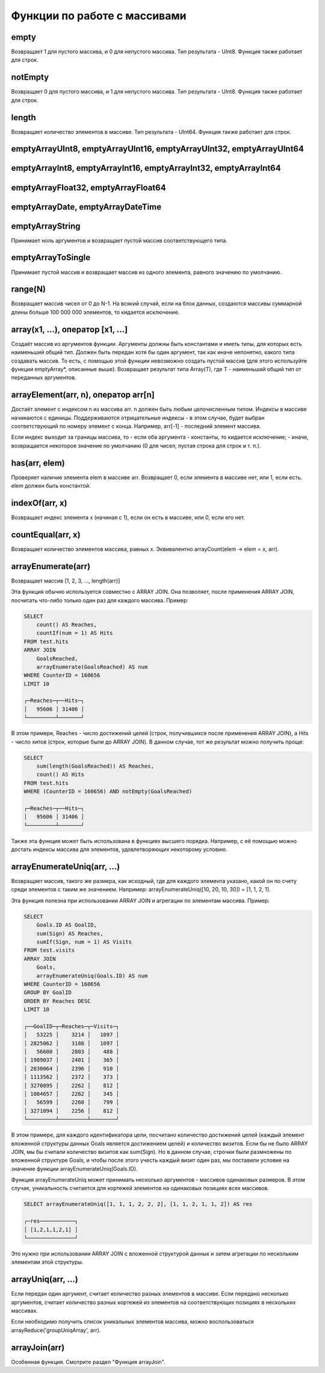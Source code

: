 Функции по работе с массивами
-----------------------------

empty
~~~~~
Возвращает 1 для пустого массива, и 0 для непустого массива.
Тип результата - UInt8.
Функция также работает для строк.

notEmpty
~~~~~~~~
Возвращает 0 для пустого массива, и 1 для непустого массива.
Тип результата - UInt8.
Функция также работает для строк.

length
~~~~~~
Возвращает количество элементов в массиве.
Тип результата - UInt64.
Функция также работает для строк.

emptyArrayUInt8, emptyArrayUInt16, emptyArrayUInt32, emptyArrayUInt64
~~~~~~~~~~~~~~~~~~~~~~~~~~~~~~~~~~~~~~~~~~~~~~~~~~~~~~~~~~~~~~~~~~~~~

emptyArrayInt8, emptyArrayInt16, emptyArrayInt32, emptyArrayInt64
~~~~~~~~~~~~~~~~~~~~~~~~~~~~~~~~~~~~~~~~~~~~~~~~~~~~~~~~~~~~~~~~~

emptyArrayFloat32, emptyArrayFloat64
~~~~~~~~~~~~~~~~~~~~~~~~~~~~~~~~~~~~

emptyArrayDate, emptyArrayDateTime
~~~~~~~~~~~~~~~~~~~~~~~~~~~~~~~~~~

emptyArrayString
~~~~~~~~~~~~~~~~
Принимает ноль аргументов и возвращает пустой массив соответствующего типа.

emptyArrayToSingle
~~~~~~~~~~~~~~~~~~
Принимает пустой массив и возвращает массив из одного элемента, равного значению по умолчанию.

range(N)
~~~~~~~~
Возвращает массив чисел от 0 до N-1.
На всякий случай, если на блок данных, создаются массивы суммарной длины больше 100 000 000 элементов, то кидается исключение.

array(x1, ...), оператор [x1, ...]
~~~~~~~~~~~~~~~~~~~~~~~~~~~~~~~~~~
Создаёт массив из аргументов функции.
Аргументы должны быть константами и иметь типы, для которых есть наименьший общий тип. Должен быть передан хотя бы один аргумент, так как иначе непонятно, какого типа создавать массив. То есть, с помощью этой функции невозможно создать пустой массив (для этого используйте функции emptyArray*, описанные выше).
Возвращает результат типа Array(T), где T - наименьший общий тип от переданных аргументов.

arrayElement(arr, n), оператор arr[n]
~~~~~~~~~~~~~~~~~~~~~~~~~~~~~~~~~~~~~
Достаёт элемент с индексом n из массива arr.
n должен быть любым целочисленным типом.
Индексы в массиве начинаются с единицы.
Поддерживаются отрицательные индексы - в этом случае, будет выбран соответствующий по номеру элемент с конца. Например, arr[-1] - последний элемент массива.

Если индекс выходит за границы массива, то
- если оба аргумента - константы, то кидается исключение;
- иначе, возвращается некоторое значение по умолчанию (0 для чисел, пустая строка для строк и т. п.).

has(arr, elem)
~~~~~~~~~~~~~~
Проверяет наличие элемента elem в массиве arr.
Возвращает 0, если элемента в массиве нет, или 1, если есть.
elem должен быть константой.

indexOf(arr, x)
~~~~~~~~~~~~~~~
Возвращает индекс элемента x (начиная с 1), если он есть в массиве, или 0, если его нет.

countEqual(arr, x)
~~~~~~~~~~~~~~~~~~
Возвращает количество элементов массива, равных x. Эквивалентно arrayCount(elem -> elem = x, arr).

arrayEnumerate(arr)
~~~~~~~~~~~~~~~~~~~
Возвращает массив [1, 2, 3, ..., length(arr)]

Эта функция обычно используется совместно с ARRAY JOIN. Она позволяет, после применения ARRAY JOIN, посчитать что-либо только один раз для каждого массива. Пример:

.. code-block:: sql

  SELECT
      count() AS Reaches,
      countIf(num = 1) AS Hits
  FROM test.hits
  ARRAY JOIN
      GoalsReached,
      arrayEnumerate(GoalsReached) AS num
  WHERE CounterID = 160656
  LIMIT 10
  
  ┌─Reaches─┬──Hits─┐
  │   95606 │ 31406 │
  └─────────┴───────┘

В этом примере, Reaches - число достижений целей (строк, получившихся после применения ARRAY JOIN), а Hits - число хитов (строк, которые были до ARRAY JOIN). В данном случае, тот же результат можно получить проще:

.. code-block:: sql

  SELECT
      sum(length(GoalsReached)) AS Reaches,
      count() AS Hits
  FROM test.hits
  WHERE (CounterID = 160656) AND notEmpty(GoalsReached)
  
  ┌─Reaches─┬──Hits─┐
  │   95606 │ 31406 │
  └─────────┴───────┘

Также эта функция может быть использована в функциях высшего порядка. Например, с её помощью можно достать индексы массива для элементов, удовлетворяющих некоторому условию.

arrayEnumerateUniq(arr, ...)
~~~~~~~~~~~~~~~~~~~~~~~~~~~~
Возвращает массив, такого же размера, как исходный, где для каждого элемента указано, какой он по счету среди элементов с таким же значением.
Например: arrayEnumerateUniq([10, 20, 10, 30]) = [1,  1,  2,  1].

Эта функция полезна при использовании ARRAY JOIN и агрегации по элементам массива. 
Пример:

.. code-block:: sql
  
  SELECT
      Goals.ID AS GoalID,
      sum(Sign) AS Reaches,
      sumIf(Sign, num = 1) AS Visits
  FROM test.visits
  ARRAY JOIN
      Goals,
      arrayEnumerateUniq(Goals.ID) AS num
  WHERE CounterID = 160656
  GROUP BY GoalID
  ORDER BY Reaches DESC
  LIMIT 10
  
  ┌──GoalID─┬─Reaches─┬─Visits─┐
  │   53225 │    3214 │   1097 │
  │ 2825062 │    3188 │   1097 │
  │   56600 │    2803 │    488 │
  │ 1989037 │    2401 │    365 │
  │ 2830064 │    2396 │    910 │
  │ 1113562 │    2372 │    373 │
  │ 3270895 │    2262 │    812 │
  │ 1084657 │    2262 │    345 │
  │   56599 │    2260 │    799 │
  │ 3271094 │    2256 │    812 │
  └─────────┴─────────┴────────┘

В этом примере, для каждого идентификатора цели, посчитано количество достижений целей (каждый элемент вложенной структуры данных Goals является достижением целей) и количество визитов. Если бы не было ARRAY JOIN, мы бы считали количество визитов как sum(Sign). Но в данном случае, строчки были размножены по вложенной структуре Goals, и чтобы после этого учесть каждый визит один раз, мы поставили условие на значение функции arrayEnumerateUniq(Goals.ID).

Функция arrayEnumerateUniq может принимать несколько аргументов - массивов одинаковых размеров. В этом случае, уникальность считается для кортежей элементов на одинаковых позициях всех массивов.

.. code-block:: sql
  
  SELECT arrayEnumerateUniq([1, 1, 1, 2, 2, 2], [1, 1, 2, 1, 1, 2]) AS res
  
  ┌─res───────────┐
  │ [1,2,1,1,2,1] │
  └───────────────┘

Это нужно при использовании ARRAY JOIN с вложенной структурой данных и затем агрегации по нескольким элементам этой структуры.

arrayUniq(arr, ...)
~~~~~~~~~~~~~~~~~~~
Если передан один аргумент, считает количество разных элементов в массиве.
Если передано несколько аргументов, считает количество разных кортежей из элементов на соответствующих позициях в нескольких массивах.

Если необходимо получить список уникальных элементов массива, можно воспользоваться arrayReduce('groupUniqArray', arr).

arrayJoin(arr)
~~~~~~~~~~~~~~
Особенная функция. Смотрите раздел "Функция arrayJoin".
